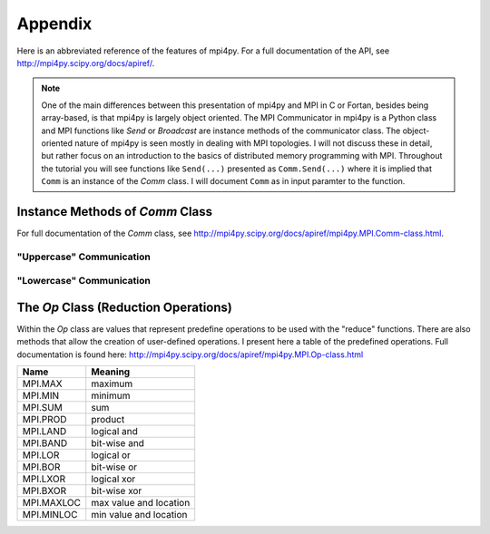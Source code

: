 .. _appendix:

========
Appendix
========

Here is an abbreviated reference of the features of mpi4py. For a full documentation of the API, see http://mpi4py.scipy.org/docs/apiref/.

.. Note::

	One of the main differences between this presentation of mpi4py and MPI in C or Fortan, besides being array-based, is that mpi4py is largely object oriented. The MPI Communicator in mpi4py is a Python class and MPI functions like *Send* or *Broadcast* are instance methods of the communicator class. The object-oriented nature of mpi4py is seen mostly in dealing with MPI topologies. I will not discuss these in detail, but rather focus on an introduction to the basics of distributed memory programming with MPI. Throughout the tutorial you will see functions like ``Send(...)`` presented as ``Comm.Send(...)`` where it is implied that ``Comm`` is an instance of the *Comm* class. I will document ``Comm`` as in input paramter to the function.

.. _commMethods:
	
Instance Methods of *Comm* Class
--------------------------------

For full documentation of the *Comm* class, see http://mpi4py.scipy.org/docs/apiref/mpi4py.MPI.Comm-class.html.

"Uppercase" Communication
^^^^^^^^^^^^^^^^^^^^^^^^^
.. glossary::

	Abort( errorcode=0) 
		Terminate MPI execution environment
		
	Allgather(sendbuf, recvbuf) 
		Gather to All, gather data from all processes and distribute it to all other processes in a group
		
	Allgatherv(sendbuf, recvbuf) 
		Gather to All Vector, gather data from all processes and distribute it to all other processes in a group providing different amount of data and displacements
		
	Allreduce(sendbuf, recvbuf, Op op=SUM)
		All Reduce
				
	Alltoall(sendbuf, recvbuf)
		All to All Scatter/Gather, send data from all to all processes in a group

	Alltoallv(sendbuf, recvbuf)
		All to All Scatter/Gather Vector, send data from all to all processes in a group providing different amount of data and displacements	

	Alltoallw(sendbuf, recvbuf)
		Generalized All-to-All communication allowing different counts, displacements and datatypes for each partner	

	Barrier() 	
		Barrier synchronization	

	Bcast(buf, root=0) 	
		Broadcast a message from one process to all other processes in a group	

	Bsend(buf, dest=0, tag=0) 	
		Blocking send in buffered mode	

	Bsend_init(buf, dest=0, tag=0) 	
		Persistent request for a send in buffered mode	

	Call_errhandler(errorcode) 	
		Call the error handler installed on a communicator	

	Clone() 	
		Clone an existing communicator	

	Compare(type cls, Comm comm1, Comm comm2) 	
		Compare two communicators	

	Disconnect() 	
		Disconnect from a communicator	

	Free() 	
		Free a communicator	

	Gather(sendbuf, recvbuf, root=0) 	
		Gather together values from a group of processes	

	Gatherv(sendbuf, recvbuf, root=0) 	
		Gather Vector, gather data to one process from all other processes in a group providing different amount of data and displacements at the receiving sides	

	Get_attr(keyval) 	
		Retrieve attribute value by key	

	Get_errhandler() 	
		Get the error handler for a communicator	

	Get_group() 	
		Access the group associated with a communicator	

	Get_name() 	
		Get the print name for this communicator	

	Get_parent(type cls) 	
		Return the parent intercommunicator for this process	

	Get_rank()
		Return the rank of this process in a communicator	

	Get_size() 	
		Return the number of processes in a communicator	

	Get_topology() 	
		Determine the type of topology (if any) associated with a communicator	

	Ibsend(buf, dest=0, tag=0) 	
		Nonblocking send in buffered mode	

	Iprobe(source=0, tag=0, Status status=None) 	
		Nonblocking test for a message	

	Irecv(buf, source=0, tag=0) 	
		Nonblocking receive	

	Irsend(buf, dest=0, tag=0) 	
		Nonblocking send in ready mode	

	Is_inter() 	
		Test to see if a comm is an intercommunicator	

	Is_intra() 	
		Test to see if a comm is an intracommunicator	

	Isend(buf, dest=0, tag=0) 	
		Nonblocking send	

	Issend(buf, dest=0, tag=0) 	
		Nonblocking send in synchronous mode	

	Join(type cls, fd) 	
		Create a intercommunicator by joining two processes connected by a socket	

	Probe(source=0, tag=0, Status status=None) 
		Blocking test for a message	

	Recv(buf, source=0, tag=0, Status status=None) 
		Blocking receive	

	Recv_init(buf, source=0, tag=0) 	
		Create a persistent request for a receive	

	Reduce(sendbuf, recvbuf, Op op=SUM, root=0) 	
		Reduce	

	Reduce_scatter(sendbuf, recvbuf, recvcounts=None, Op op=SUM) 	
		Reduce-Scatter (vector version)	

	Reduce_scatter_block(sendbuf, recvbuf, Op op=SUM) 	
		Reduce-Scatter Block (regular, non-vector version)	

	Rsend(buf, dest=0, tag=0) 	
		Blocking send in ready mode	

	Rsend_init(buf, dest=0, tag=0) 	
		Persistent request for a send in ready mode	

	Scatter(sendbuf, recvbuf, root=0) 	
		Scatter Vector, scatter data from one process to all other processes in a group	

	Scatterv([choice sendbuf, tuple_int sendcounts, tuple_int displacements, MPI_Datatype sendtype], choice recvbuf, root=0) 	
		Scatter data from one process to all other processes in a group providing different amount of data and displacements at the sending side	

	Send(buf, dest=0, tag=0) 
		Blocking send	

	Send_init(buf, dest=0, tag=0) 	
		Create a persistent request for a standard send	

	Sendrecv(sendbuf, dest=0, sendtag=0, recvbuf=None, source=0, recvtag=0, Status status=None) 	
		Send and receive a message	

	Sendrecv_replace(buf, dest=0, sendtag=0, source=0, recvtag=0, Status status=None) 	
		Send and receive a message	

	Set_errhandler(Errhandler errhandler) 	
		Set the error handler for a communicator	

	Set_name(name) 	
		Set the print name for this communicator	

	Ssend(buf, dest=0, tag=0) 	
		Blocking send in synchronous mode	

	Ssend_init(buf, dest=0, tag=0) 	
		Persistent request for a send in synchronous mode	
		

"Lowercase" Communication
^^^^^^^^^^^^^^^^^^^^^^^^^

.. glossary::

	allgather(sendobj=None, recvobj=None) 
		Gather to All
		
	allreduce(sendobj=None, recvobj=None, op=SUM) 	
		Reduce to All	

	alltoall(sendobj=None, recvobj=None) 	
		All to All Scatter/Gather	

	barrier() 	
		Barrier	

	bcast(obj=None, root=0) 	
		Broadcast	

	bsend(obj=None, dest=0, tag=0) 	
		Send in buffered mode	

	gather(sendobj=None, recvobj=None, root=0) 	
		Gather	

	ibsend(obj=None, dest=0, tag=0) 	
		Nonblocking send in buffered mode	

	isend(obj=None, dest=0, tag=0) 	
		Nonblocking send	

	issend(obj=None, dest=0, tag=0) 	
		Nonblocking send in synchronous mode	

	recv(obj=None, source=0, tag=0, Status status=None) 	
		Receive	

	reduce(sendobj=None, recvobj=None, op=SUM, root=0) 	
		Reduce	

	scatter(sendobj=None, recvobj=None, root=0) 	
		Scatter	

	send(obj=None, dest=0, tag=0) 	
		Send	

	sendrecv(sendobj=None, dest=0, sendtag=0, recvobj=None, source=0, recvtag=0, Status status=None) 	
		Send and Receive	

	ssend(obj=None, dest=0, tag=0) 	
		Send in synchronous mode

.. _OpClass:

The *Op* Class (Reduction Operations)
-------------------------------------

Within the *Op* class are values that represent predefine operations to be used with the "reduce" functions. There are also methods that allow the creation of user-defined operations. I present here a table of the predefined operations. Full documentation is found here: http://mpi4py.scipy.org/docs/apiref/mpi4py.MPI.Op-class.html

=============    =======================
Name             Meaning    
=============    =======================
MPI.MAX          maximum 
MPI.MIN          minimum 
MPI.SUM          sum 
MPI.PROD         product 
MPI.LAND         logical and 
MPI.BAND         bit-wise and 
MPI.LOR          logical or 
MPI.BOR          bit-wise or 
MPI.LXOR         logical xor 
MPI.BXOR         bit-wise xor 
MPI.MAXLOC       max value and location 
MPI.MINLOC       min value and location 
=============    =======================


